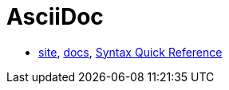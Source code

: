= AsciiDoc

* http://asciidoctor.org/[site],
http://asciidoctor.org/docs/[docs],
http://asciidoctor.org/docs/asciidoc-syntax-quick-reference/#[Syntax Quick Reference]
